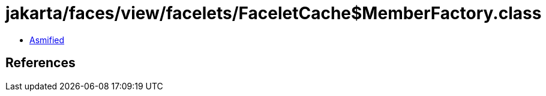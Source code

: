 = jakarta/faces/view/facelets/FaceletCache$MemberFactory.class

 - link:FaceletCache$MemberFactory-asmified.java[Asmified]

== References

